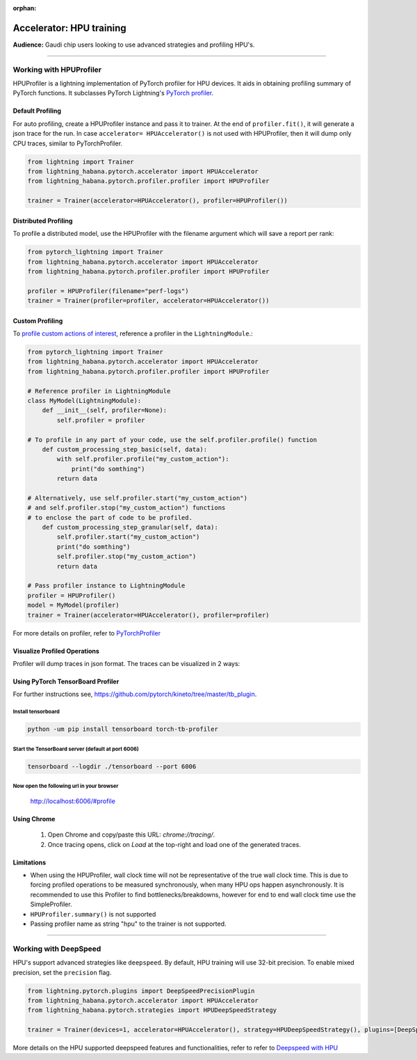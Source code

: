 :orphan:

.. _hpu_advanced:

Accelerator: HPU training
=========================
**Audience:** Gaudi chip users looking to use advanced strategies and profiling HPU's.

----

Working with HPUProfiler
-------------------------

HPUProfiler is a lightning implementation of PyTorch profiler for HPU devices. It aids in obtaining profiling summary of PyTorch functions.
It subclasses PyTorch Lightning's `PyTorch profiler <https://pytorch-lightning.readthedocs.io/en/stable/api/pytorch_lightning.profilers.PyTorchProfiler.html#pytorch_lightning.profilers.PyTorchProfiler>`_.

Default Profiling
^^^^^^^^^^^^^^^^^^
For auto profiling, create a HPUProfiler instance and pass it to trainer.
At the end of ``profiler.fit()``, it will generate a json trace for the run.
In case ``accelerator= HPUAccelerator()`` is not used with HPUProfiler, then it will dump only CPU traces, similar to PyTorchProfiler.

.. code-block:: python

    from lightning import Trainer
    from lightning_habana.pytorch.accelerator import HPUAccelerator
    from lightning_habana.pytorch.profiler.profiler import HPUProfiler

    trainer = Trainer(accelerator=HPUAccelerator(), profiler=HPUProfiler())

Distributed Profiling
^^^^^^^^^^^^^^^^^^^^^^

To profile a distributed model, use the HPUProfiler with the filename argument which will save a report per rank:

.. code-block:: python

    from pytorch_lightning import Trainer
    from lightning_habana.pytorch.accelerator import HPUAccelerator
    from lightning_habana.pytorch.profiler.profiler import HPUProfiler

    profiler = HPUProfiler(filename="perf-logs")
    trainer = Trainer(profiler=profiler, accelerator=HPUAccelerator())

Custom Profiling
^^^^^^^^^^^^^^^^^

To `profile custom actions of interest <https://pytorch-lightning.readthedocs.io/en/stable/tuning/profiler_expert.html#profile-custom-actions-of-interest>`_, reference a profiler in the ``LightningModule``.:

.. code-block:: python

    from pytorch_lightning import Trainer
    from lightning_habana.pytorch.accelerator import HPUAccelerator
    from lightning_habana.pytorch.profiler.profiler import HPUProfiler

    # Reference profiler in LightningModule
    class MyModel(LightningModule):
        def __init__(self, profiler=None):
            self.profiler = profiler

    # To profile in any part of your code, use the self.profiler.profile() function
        def custom_processing_step_basic(self, data):
            with self.profiler.profile("my_custom_action"):
                print("do somthing")
            return data

    # Alternatively, use self.profiler.start("my_custom_action")
    # and self.profiler.stop("my_custom_action") functions
    # to enclose the part of code to be profiled.
        def custom_processing_step_granular(self, data):
            self.profiler.start("my_custom_action")
            print("do somthing")
            self.profiler.stop("my_custom_action")
            return data

    # Pass profiler instance to LightningModule
    profiler = HPUProfiler()
    model = MyModel(profiler)
    trainer = Trainer(accelerator=HPUAccelerator(), profiler=profiler)

For more details on profiler, refer to `PyTorchProfiler <https://pytorch-lightning.readthedocs.io/en/stable/tuning/profiler_intermediate.html>`_

Visualize Profiled Operations
^^^^^^^^^^^^^^^^^^^^^^^^^^^^^

Profiler will dump traces in json format. The traces can be visualized in 2 ways:

Using PyTorch TensorBoard Profiler
^^^^^^^^^^^^^^^^^^^^^^^^^^^^^^^^^^^

For further instructions see, https://github.com/pytorch/kineto/tree/master/tb_plugin.

Install tensorboard
"""""""""""""""""""""
.. code-block:: bash

    python -um pip install tensorboard torch-tb-profiler

Start the TensorBoard server (default at port 6006)
""""""""""""""""""""""""""""""""""""""""""""""""""""""

.. code-block:: bash

    tensorboard --logdir ./tensorboard --port 6006

Now open the following url in your browser
""""""""""""""""""""""""""""""""""""""""""""
 http://localhost:6006/#profile


Using Chrome
^^^^^^^^^^^^^

    1. Open Chrome and copy/paste this URL: `chrome://tracing/`.
    2. Once tracing opens, click on `Load` at the top-right and load one of the generated traces.

Limitations
^^^^^^^^^^^^

- When using the HPUProfiler, wall clock time will not be representative of the true wall clock time. This is due to forcing profiled operations to be measured synchronously, when many HPU ops happen asynchronously.
  It is recommended to use this Profiler to find bottlenecks/breakdowns, however for end to end wall clock time use the SimpleProfiler.

- ``HPUProfiler.summary()`` is not supported

- Passing profiler name as string "hpu" to the trainer is not supported.

----

Working with DeepSpeed
------------------------

HPU's support advanced strategies like ``deepspeed``. 
By default, HPU training will use 32-bit precision. To enable mixed precision, set the ``precision`` flag.

.. code-block:: python

    from lightning.pytorch.plugins import DeepSpeedPrecisionPlugin
    from lightning_habana.pytorch.accelerator import HPUAccelerator
    from lightning_habana.pytorch.strategies import HPUDeepSpeedStrategy

    trainer = Trainer(devices=1, accelerator=HPUAccelerator(), strategy=HPUDeepSpeedStrategy(), plugins=[DeepSpeedPrecisionPlugin(precision="bf16-mixed")])

More details on the HPU supported deepspeed features and functionalities, refer to refer to `Deepspeed with HPU <https://docs.habana.ai/en/latest/PyTorch/DeepSpeed/index.html>`_
